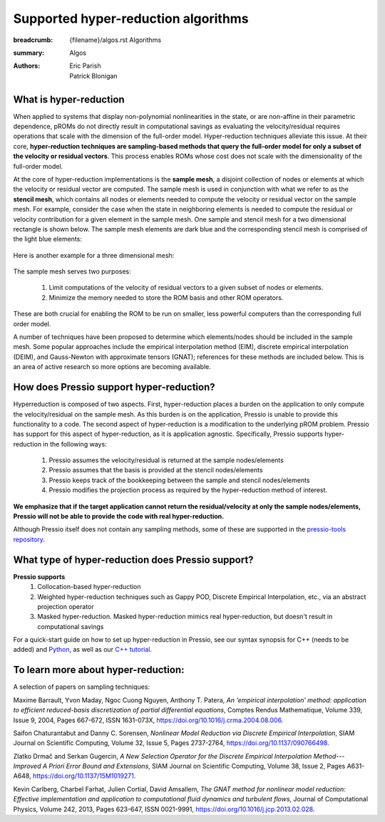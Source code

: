 Supported hyper-reduction algorithms 
#######################################

:breadcrumb: {filename}/algos.rst Algorithms
:summary: Algos
:authors: Eric Parish, Patrick Blonigan

.. role:: math-info(math)
    :class: m-default



What is hyper-reduction
========================
When applied to systems that display non-polynomial nonlinearities in the state, or are non-affine in their parametric dependence, pROMs do not directly result in computational savings as evaluating the velocity/residual requires operations that scale with the dimension of the full-order model. Hyper-reduction techniques alleviate this issue. At their core, **hyper-reduction techniques are sampling-based methods that query the full-order model for only a subset of the velocity or residual vectors**. This process enables ROMs whose cost does not scale with the dimensionality of the full-order model. 

At the core of hyper-reduction implementations is the **sample mesh**, a disjoint collection of nodes or elements at which the velocity or residual vector are computed. The sample mesh is used in conjunction with what we refer to as the **stencil mesh**, which contains all nodes or elements needed to compute the velocity or residual vector on the sample mesh. For example, consider the case when the state in neighboring elements is needed to compute the residual or velocity contribution for a given element in the sample mesh. One sample and stencil mesh for a two dimensional rectangle is shown below. The sample mesh elements are dark blue and the corresponding stencil mesh is comprised of the light blue elements: 

.. figure:: {static}/img/sample_stencil_mesh.pdf

Here is another example for a three dimensional mesh:

.. figure:: {static}/img/3dsm.png

The sample mesh serves two purposes:

  1. Limit computations of the velocity of residual vectors to a given subset of nodes or elements.
  2. Minimize the memory needed to store the ROM basis and other ROM operators. 

These are both crucial for enabling the ROM to be run on smaller, less powerful computers than the corresponding full order model. 

A number of techniques have been proposed to determine which elements/nodes should be included in the sample mesh. Some popular approaches include the empirical interpolation method (EIM), discrete empirical interpolation (DEIM), and Gauss-Newton with approximate tensors (GNAT); references for these methods are included below. This is an area of active research so more options are becoming available. 

How does Pressio support hyper-reduction?
==========================================
Hyperreduction is composed of two aspects. First, hyper-reduction places a burden on the application to only compute the velocity/residual on the sample mesh. As this burden is on the application, Pressio is unable to provide this functionality to a code. The second aspect of hyper-reduction is a modification to the underlying pROM problem. Pressio has support for this aspect of hyper-reduction, as it is application agnostic. Specifically, Pressio supports hyper-reduction in the following ways:

  1. Pressio assumes the velocity/residual is returned at the sample nodes/elements
  2. Pressio assumes that the basis is provided at the stencil nodes/elements
  3. Pressio keeps track of the bookkeeping between the sample and stencil nodes/elements
  4. Pressio modifies the projection process as required by the hyper-reduction method of interest.

**We emphasize that if the target application cannot return the residual/velocity at only the sample nodes/elements, Pressio will not be able to provide the code with real hyper-reduction.**

Although Pressio itself does not contain any sampling methods, some of these are supported in the `pressio-tools repository <https://github.com/Pressio/pressio-tools>`__.

What type of hyper-reduction does Pressio support?
=====================================================
**Pressio supports**
  1. Collocation-based hyper-reduction
  2. Weighted hyper-reduction techniques such as Gappy POD, Discrete Empirical Interpolation, etc., via an abstract projection operator
  3. Masked hyper-reduction. Masked hyper-reduction mimics real hyper-reduction, but doesn't result in computational savings

For a quick-start guide on how to set up hyper-reduction in Pressio, see our syntax synopsis for C++ (needs to be added) and `Python <https://pressio.github.io/pressio4py/html/md_pages_synopsis_galerkin.html>`__, as well as our `C++ tutorial <https://pressio.github.io/pressio-tutorials/html/md_pages_swe_main.html>`__.

To learn more about hyper-reduction:
=====================================

A selection of papers on sampling techniques:

Maxime Barrault, Yvon Maday, Ngoc Cuong Nguyen, Anthony T. Patera, *An ‘empirical interpolation’ method: application to efficient reduced-basis discretization of partial differential equations*, Comptes Rendus Mathematique, Volume 339, Issue 9,
2004, Pages 667-672, ISSN 1631-073X, https://doi.org/10.1016/j.crma.2004.08.006.

Saifon Chaturantabut and Danny C. Sorensen, *Nonlinear Model Reduction via Discrete Empirical Interpolation*, SIAM Journal on Scientific Computing, Volume 32, Issue 5, Pages 2737-2764, https://doi.org/10.1137/090766498.

Zlatko Drmač and Serkan Gugercin, *A New Selection Operator for the Discrete Empirical Interpolation Method---Improved A Priori Error Bound and Extensions*, SIAM Journal on Scientific Computing, Volume 38, Issue 2, Pages A631-A648, https://doi.org/10.1137/15M1019271.

Kevin Carlberg, Charbel Farhat, Julien Cortial, David Amsallem, *The GNAT method for nonlinear model reduction: Effective implementation and application to computational fluid dynamics and turbulent flows*, Journal of Computational Physics, Volume 242, 2013, Pages 623-647, ISSN 0021-9991, https://doi.org/10.1016/j.jcp.2013.02.028.

